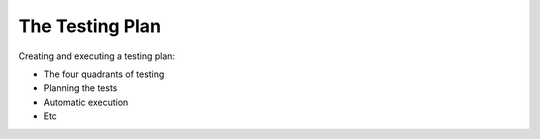 =========================
The Testing Plan
=========================

Creating and executing a testing plan:

- The four quadrants of testing
- Planning the tests
- Automatic execution
- Etc